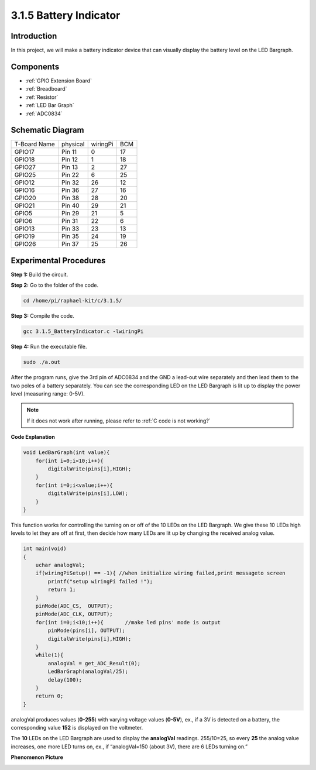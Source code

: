 3.1.5 Battery Indicator
==================================

Introduction
--------------

In this project, we will make a battery indicator device that can
visually display the battery level on the LED Bargraph.

Components
------------

.. image:: media/list_Battery_Indicator.png
    :align: center

* :ref:`GPIO Extension Board`
* :ref:`Breadboard`
* :ref:`Resistor`
* :ref:`LED Bar Graph`
* :ref:`ADC0834`

Schematic Diagram
-------------------

============ ======== ======== ===
T-Board Name physical wiringPi BCM
GPIO17       Pin 11   0        17
GPIO18       Pin 12   1        18
GPIO27       Pin 13   2        27
GPIO25       Pin 22   6        25
GPIO12       Pin 32   26       12
GPIO16       Pin 36   27       16
GPIO20       Pin 38   28       20
GPIO21       Pin 40   29       21
GPIO5        Pin 29   21       5
GPIO6        Pin 31   22       6
GPIO13       Pin 33   23       13
GPIO19       Pin 35   24       19
GPIO26       Pin 37   25       26
============ ======== ======== ===

.. image:: media/Schematic_three_one5.png
   :align: center

Experimental Procedures
-------------------------

**Step 1:** Build the circuit.

.. image:: media/image248.png
   :alt: 电量计_bb
   :width: 6.73194in
   :height: 3.99583in

**Step 2:** Go to the folder of the code.

.. raw:: html

   <run></run>

.. code-block:: 

    cd /home/pi/raphael-kit/c/3.1.5/

**Step 3:** Compile the code.

.. raw:: html

   <run></run>

.. code-block:: 

    gcc 3.1.5_BatteryIndicator.c -lwiringPi

**Step 4:** Run the executable file.

.. raw:: html

   <run></run>

.. code-block:: 

    sudo ./a.out

After the program runs, give the 3rd pin of ADC0834 and the GND a
lead-out wire separately and then lead them to the two poles of a
battery separately. You can see the corresponding LED on the LED
Bargraph is lit up to display the power level (measuring range: 0-5V).

.. note::

    If it does not work after running, please refer to :ref:`C code is not working?`

**Code Explanation**

.. code-block:: c

    void LedBarGraph(int value){
        for(int i=0;i<10;i++){
            digitalWrite(pins[i],HIGH);
        }
        for(int i=0;i<value;i++){
            digitalWrite(pins[i],LOW);
        }
    }

This function works for controlling the turning on or off of the 10 LEDs
on the LED Bargraph. We give these 10 LEDs high levels to let they are
off at first, then decide how many LEDs are lit up by changing the
received analog value.

.. code-block:: c

    int main(void)
    {
        uchar analogVal;
        if(wiringPiSetup() == -1){ //when initialize wiring failed,print messageto screen
            printf("setup wiringPi failed !");
            return 1;
        }
        pinMode(ADC_CS,  OUTPUT);
        pinMode(ADC_CLK, OUTPUT);
        for(int i=0;i<10;i++){       //make led pins' mode is output
            pinMode(pins[i], OUTPUT);
            digitalWrite(pins[i],HIGH);
        }
        while(1){
            analogVal = get_ADC_Result(0);
            LedBarGraph(analogVal/25);
            delay(100);
        }
        return 0;
    }

analogVal produces values (**0-255**) with varying voltage values
(**0-5V**), ex., if a 3V is detected on a battery, the corresponding
value **152** is displayed on the voltmeter.

The **10** LEDs on the LED Bargraph are used to display the
**analogVal** readings. 255/10=25, so every **25** the analog value
increases, one more LED turns on, ex., if “analogVal=150 (about 3V),
there are 6 LEDs turning on.”

**Phenomenon Picture**

.. image:: media/image249.jpeg
   :align: center
